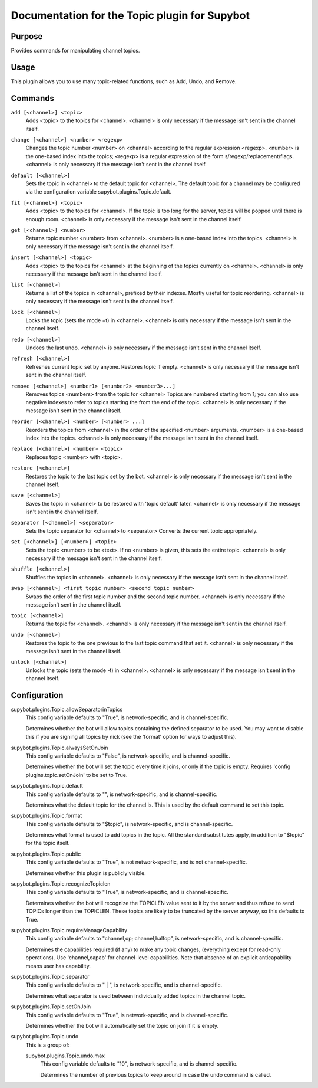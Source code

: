 .. _plugin-Topic:

Documentation for the Topic plugin for Supybot
==============================================

Purpose
-------

Provides commands for manipulating channel topics.

Usage
-----

This plugin allows you to use many topic-related functions,
such as Add, Undo, and Remove.

.. _commands-Topic:

Commands
--------

.. _command-topic-add:

``add [<channel>] <topic>``
  Adds <topic> to the topics for <channel>. <channel> is only necessary if the message isn't sent in the channel itself.

.. _command-topic-change:

``change [<channel>] <number> <regexp>``
  Changes the topic number <number> on <channel> according to the regular expression <regexp>. <number> is the one-based index into the topics; <regexp> is a regular expression of the form s/regexp/replacement/flags. <channel> is only necessary if the message isn't sent in the channel itself.

.. _command-topic-default:

``default [<channel>]``
  Sets the topic in <channel> to the default topic for <channel>. The default topic for a channel may be configured via the configuration variable supybot.plugins.Topic.default.

.. _command-topic-fit:

``fit [<channel>] <topic>``
  Adds <topic> to the topics for <channel>. If the topic is too long for the server, topics will be popped until there is enough room. <channel> is only necessary if the message isn't sent in the channel itself.

.. _command-topic-get:

``get [<channel>] <number>``
  Returns topic number <number> from <channel>. <number> is a one-based index into the topics. <channel> is only necessary if the message isn't sent in the channel itself.

.. _command-topic-insert:

``insert [<channel>] <topic>``
  Adds <topic> to the topics for <channel> at the beginning of the topics currently on <channel>. <channel> is only necessary if the message isn't sent in the channel itself.

.. _command-topic-list:

``list [<channel>]``
  Returns a list of the topics in <channel>, prefixed by their indexes. Mostly useful for topic reordering. <channel> is only necessary if the message isn't sent in the channel itself.

.. _command-topic-lock:

``lock [<channel>]``
  Locks the topic (sets the mode +t) in <channel>. <channel> is only necessary if the message isn't sent in the channel itself.

.. _command-topic-redo:

``redo [<channel>]``
  Undoes the last undo. <channel> is only necessary if the message isn't sent in the channel itself.

.. _command-topic-refresh:

``refresh [<channel>]``
  Refreshes current topic set by anyone. Restores topic if empty. <channel> is only necessary if the message isn't sent in the channel itself.

.. _command-topic-remove:

``remove [<channel>] <number1> [<number2> <number3>...]``
  Removes topics <numbers> from the topic for <channel> Topics are numbered starting from 1; you can also use negative indexes to refer to topics starting the from the end of the topic. <channel> is only necessary if the message isn't sent in the channel itself.

.. _command-topic-reorder:

``reorder [<channel>] <number> [<number> ...]``
  Reorders the topics from <channel> in the order of the specified <number> arguments. <number> is a one-based index into the topics. <channel> is only necessary if the message isn't sent in the channel itself.

.. _command-topic-replace:

``replace [<channel>] <number> <topic>``
  Replaces topic <number> with <topic>.

.. _command-topic-restore:

``restore [<channel>]``
  Restores the topic to the last topic set by the bot. <channel> is only necessary if the message isn't sent in the channel itself.

.. _command-topic-save:

``save [<channel>]``
  Saves the topic in <channel> to be restored with 'topic default' later. <channel> is only necessary if the message isn't sent in the channel itself.

.. _command-topic-separator:

``separator [<channel>] <separator>``
  Sets the topic separator for <channel> to <separator> Converts the current topic appropriately.

.. _command-topic-set:

``set [<channel>] [<number>] <topic>``
  Sets the topic <number> to be <text>. If no <number> is given, this sets the entire topic. <channel> is only necessary if the message isn't sent in the channel itself.

.. _command-topic-shuffle:

``shuffle [<channel>]``
  Shuffles the topics in <channel>. <channel> is only necessary if the message isn't sent in the channel itself.

.. _command-topic-swap:

``swap [<channel>] <first topic number> <second topic number>``
  Swaps the order of the first topic number and the second topic number. <channel> is only necessary if the message isn't sent in the channel itself.

.. _command-topic-topic:

``topic [<channel>]``
  Returns the topic for <channel>. <channel> is only necessary if the message isn't sent in the channel itself.

.. _command-topic-undo:

``undo [<channel>]``
  Restores the topic to the one previous to the last topic command that set it. <channel> is only necessary if the message isn't sent in the channel itself.

.. _command-topic-unlock:

``unlock [<channel>]``
  Unlocks the topic (sets the mode -t) in <channel>. <channel> is only necessary if the message isn't sent in the channel itself.

.. _conf-Topic:

Configuration
-------------

.. _conf-supybot.plugins.Topic.allowSeparatorinTopics:


supybot.plugins.Topic.allowSeparatorinTopics
  This config variable defaults to "True", is network-specific, and is channel-specific.

  Determines whether the bot will allow topics containing the defined separator to be used. You may want to disable this if you are signing all topics by nick (see the 'format' option for ways to adjust this).

.. _conf-supybot.plugins.Topic.alwaysSetOnJoin:


supybot.plugins.Topic.alwaysSetOnJoin
  This config variable defaults to "False", is network-specific, and is channel-specific.

  Determines whether the bot will set the topic every time it joins, or only if the topic is empty. Requires 'config plugins.topic.setOnJoin' to be set to True.

.. _conf-supybot.plugins.Topic.default:


supybot.plugins.Topic.default
  This config variable defaults to "", is network-specific, and is channel-specific.

  Determines what the default topic for the channel is. This is used by the default command to set this topic.

.. _conf-supybot.plugins.Topic.format:


supybot.plugins.Topic.format
  This config variable defaults to "$topic", is network-specific, and is channel-specific.

  Determines what format is used to add topics in the topic. All the standard substitutes apply, in addition to "$topic" for the topic itself.

.. _conf-supybot.plugins.Topic.public:


supybot.plugins.Topic.public
  This config variable defaults to "True", is not network-specific, and is not channel-specific.

  Determines whether this plugin is publicly visible.

.. _conf-supybot.plugins.Topic.recognizeTopiclen:


supybot.plugins.Topic.recognizeTopiclen
  This config variable defaults to "True", is network-specific, and is channel-specific.

  Determines whether the bot will recognize the TOPICLEN value sent to it by the server and thus refuse to send TOPICs longer than the TOPICLEN. These topics are likely to be truncated by the server anyway, so this defaults to True.

.. _conf-supybot.plugins.Topic.requireManageCapability:


supybot.plugins.Topic.requireManageCapability
  This config variable defaults to "channel,op; channel,halfop", is network-specific, and is channel-specific.

  Determines the capabilities required (if any) to make any topic changes, (everything except for read-only operations). Use 'channel,capab' for channel-level capabilities. Note that absence of an explicit anticapability means user has capability.

.. _conf-supybot.plugins.Topic.separator:


supybot.plugins.Topic.separator
  This config variable defaults to " | ", is network-specific, and is channel-specific.

  Determines what separator is used between individually added topics in the channel topic.

.. _conf-supybot.plugins.Topic.setOnJoin:


supybot.plugins.Topic.setOnJoin
  This config variable defaults to "True", is network-specific, and is channel-specific.

  Determines whether the bot will automatically set the topic on join if it is empty.

.. _conf-supybot.plugins.Topic.undo:


supybot.plugins.Topic.undo
  This is a group of:

  .. _conf-supybot.plugins.Topic.undo.max:


  supybot.plugins.Topic.undo.max
    This config variable defaults to "10", is network-specific, and is channel-specific.

    Determines the number of previous topics to keep around in case the undo command is called.


